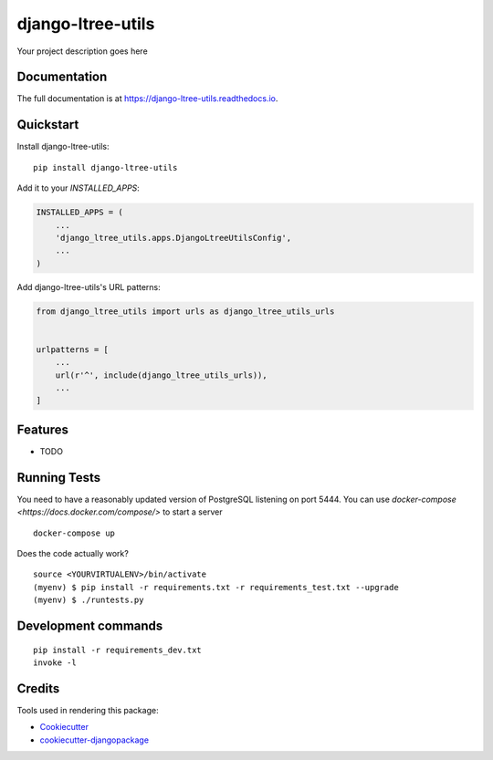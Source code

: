 =============================
django-ltree-utils
=============================

.. image:: https://badge.fury.io/py/django-ltree-utils.svg
    :target: https://badge.fury.io/py/django-ltree-utils

.. image:: https://travis-ci.org/john-parton/django-ltree-utils.svg?branch=master
    :target: https://travis-ci.org/john-parton/django-ltree-utils

.. image:: https://codecov.io/gh/john-parton/django-ltree-utils/branch/master/graph/badge.svg
    :target: https://codecov.io/gh/john-parton/django-ltree-utils

Your project description goes here

Documentation
-------------

The full documentation is at https://django-ltree-utils.readthedocs.io.

Quickstart
----------

Install django-ltree-utils::

    pip install django-ltree-utils

Add it to your `INSTALLED_APPS`:

.. code-block:: python

    INSTALLED_APPS = (
        ...
        'django_ltree_utils.apps.DjangoLtreeUtilsConfig',
        ...
    )

Add django-ltree-utils's URL patterns:

.. code-block:: python

    from django_ltree_utils import urls as django_ltree_utils_urls


    urlpatterns = [
        ...
        url(r'^', include(django_ltree_utils_urls)),
        ...
    ]

Features
--------

* TODO

Running Tests
-------------

You need to have a reasonably updated version of PostgreSQL listening on port 5444. You can use
`docker-compose <https://docs.docker.com/compose/>` to start a server

::

    docker-compose up

Does the code actually work?

::

    source <YOURVIRTUALENV>/bin/activate
    (myenv) $ pip install -r requirements.txt -r requirements_test.txt --upgrade
    (myenv) $ ./runtests.py


Development commands
---------------------

::

    pip install -r requirements_dev.txt
    invoke -l


Credits
-------

Tools used in rendering this package:

*  Cookiecutter_
*  `cookiecutter-djangopackage`_

.. _Cookiecutter: https://github.com/audreyr/cookiecutter
.. _`cookiecutter-djangopackage`: https://github.com/pydanny/cookiecutter-djangopackage
